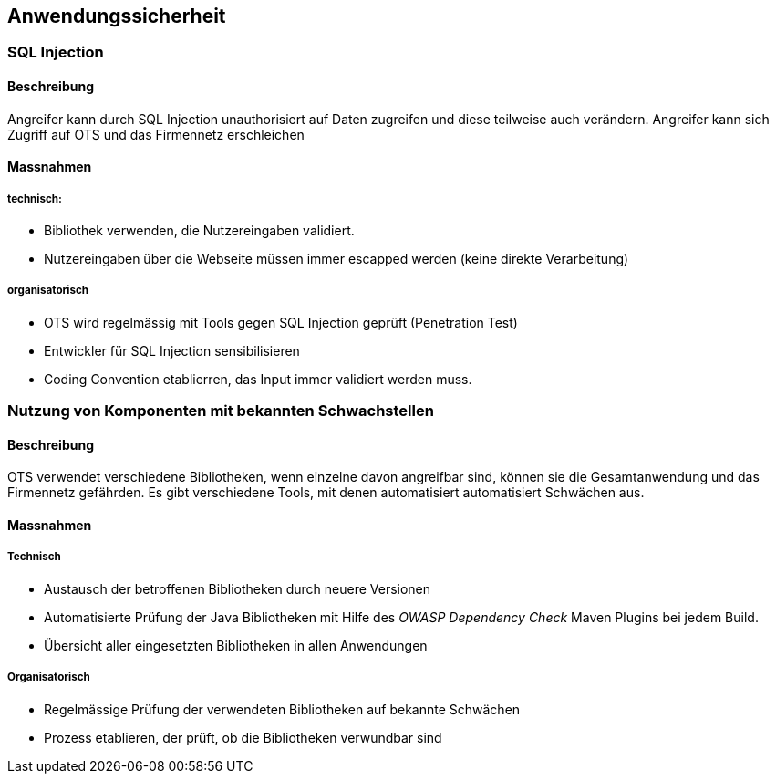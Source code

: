 == Anwendungssicherheit


=== SQL Injection

==== Beschreibung

Angreifer kann durch SQL Injection unauthorisiert auf Daten zugreifen und diese teilweise auch verändern.
Angreifer kann sich Zugriff auf OTS und das Firmennetz erschleichen


==== Massnahmen

===== technisch:

* Bibliothek verwenden, die Nutzereingaben validiert.
* Nutzereingaben über die Webseite müssen immer escapped werden (keine direkte Verarbeitung)

===== organisatorisch

* OTS wird regelmässig mit Tools gegen SQL Injection geprüft (Penetration Test)
* Entwickler für SQL Injection sensibilisieren
* Coding Convention etablierren, das Input immer validiert werden muss.

=== Nutzung von Komponenten mit bekannten Schwachstellen

==== Beschreibung

OTS verwendet verschiedene Bibliotheken, wenn einzelne davon angreifbar sind, können sie die Gesamtanwendung und das Firmennetz gefährden.
Es gibt verschiedene Tools, mit denen automatisiert automatisiert Schwächen aus.

==== Massnahmen

===== Technisch

* Austausch der betroffenen Bibliotheken durch neuere Versionen
* Automatisierte Prüfung der Java Bibliotheken mit Hilfe des _OWASP Dependency Check_ Maven Plugins bei jedem Build.
* Übersicht aller eingesetzten Bibliotheken in allen Anwendungen

===== Organisatorisch

* Regelmässige Prüfung der verwendeten Bibliotheken auf bekannte Schwächen
* Prozess etablieren, der prüft, ob die Bibliotheken verwundbar sind
